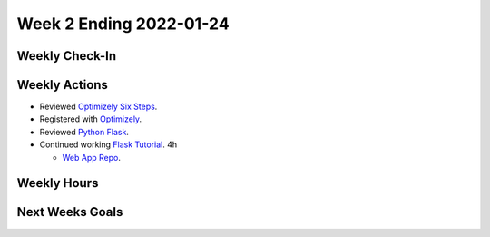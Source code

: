 Week 2 Ending 2022-01-24
========================

Weekly Check-In
---------------

Weekly Actions
--------------
* Reviewed `Optimizely Six Steps <https://support.optimizely.com/hc/en-us/articles/4410289104013-Six-steps-to-create-an-experiment-in-Optimizely-Web>`_.
* Registered with `Optimizely <https://www.optimizely.com/get-started/>`_.
* Reviewed `Python Flask <https://flask.palletsprojects.com/en/2.0.x/>`_.
* Continued working `Flask Tutorial <https://flask.palletsprojects.com/en/2.0.x/tutorial/>`_. 4h

  * `Web App Repo <https://github.com/Matt-Burns/my-blog>`_.

Weekly Hours
------------

Next Weeks Goals
----------------
